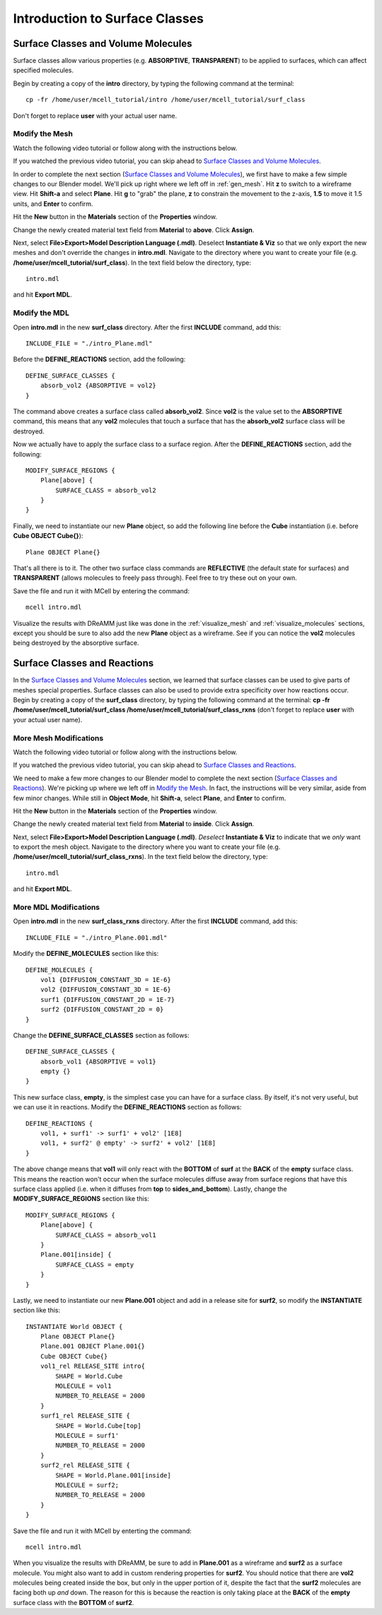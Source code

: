 .. _surface_classes:

*********************************************
Introduction to Surface Classes
*********************************************

.. _surf_class_vol_mol:

Surface Classes and Volume Molecules
=============================================

Surface classes allow various properties (e.g. **ABSORPTIVE**, **TRANSPARENT**) to be applied to surfaces, which can affect specified molecules. 

Begin by creating a copy of the **intro** directory, by typing the following command at the terminal::

    cp -fr /home/user/mcell_tutorial/intro /home/user/mcell_tutorial/surf_class

Don't forget to replace **user** with your actual user name.

.. _surf_class_vm_mod_mesh:

Modify the Mesh
---------------------------------------------

Watch the following video tutorial or follow along with the instructions below.

.. raw:: html

    <video id="my_video_1" class="video-js vjs-default-skin" controls
      preload="metadata" width="840" height="525" 
      data-setup='{"example_option":true}'>
      <source src="http://www.mcell.psc.edu/tutorials/videos/main/export_above.ogg" type='video/ogg'/>
    </video>

If you watched the previous video tutorial, you can skip ahead to `Surface Classes and Volume Molecules`_.

In order to complete the next section (`Surface Classes and Volume Molecules`_), we first have to make a few simple changes to our Blender model. We'll pick up right where we left off in :ref:`gen_mesh`. Hit **z** to switch to a wireframe view. Hit **Shift-a** and select **Plane**. Hit **g** to "grab" the plane, **z** to constrain the movement to the z-axis, **1.5** to move it 1.5 units, and **Enter** to confirm.

.. image:: http://www.mcell.psc.edu/tutorials/tutimg/main/blender/new_mat_plane.png

Hit the **New** button in the **Materials** section of the **Properties** window. 

.. image:: http://www.mcell.psc.edu/tutorials/tutimg/main/blender/mat_above.png

Change the newly created material text field from **Material** to **above**. Click **Assign**. 

Next, select **File>Export>Model Description Language (.mdl)**. Deselect **Instantiate & Viz** so that we only export the new meshes and don't override the changes in **intro.mdl**. Navigate to the directory where you want to create your file (e.g. **/home/user/mcell_tutorial/surf_class**). In the text field below the directory, type::

    intro.mdl

and hit **Export MDL**.

.. _surf_class_vm_mod_mdl:

Modify the MDL
---------------------------------------------

Open **intro.mdl** in the new **surf_class** directory. After the first **INCLUDE** command, add this::

    INCLUDE_FILE = "./intro_Plane.mdl"

Before the **DEFINE_REACTIONS** section, add the following::

    DEFINE_SURFACE_CLASSES {
        absorb_vol2 {ABSORPTIVE = vol2}
    }

The command above creates a surface class called **absorb_vol2**. Since **vol2** is the value set to the **ABSORPTIVE** command, this means that any **vol2** molecules that touch a surface that has the **absorb_vol2** surface class will be destroyed.

Now we actually have to apply the surface class to a surface region. After the **DEFINE_REACTIONS** section, add the following::

    MODIFY_SURFACE_REGIONS {
        Plane[above] {
            SURFACE_CLASS = absorb_vol2
        }   
    }

Finally, we need to instantiate our new **Plane** object, so add the following line before the **Cube** instantiation (i.e. before **Cube OBJECT Cube{}**)::

        Plane OBJECT Plane{}

That's all there is to it. The other two surface class commands are **REFLECTIVE** (the default state for surfaces) and **TRANSPARENT** (allows molecules to freely pass through). Feel free to try these out on your own.

Save the file and run it with MCell by entering the command::

    mcell intro.mdl

Visualize the results with DReAMM just like was done in the :ref:`visualize_mesh` and :ref:`visualize_molecules` sections, except you should be sure to also add the new **Plane** object as a wireframe. See if you can notice the **vol2** molecules being destroyed by the absorptive surface.

.. _surf_class_rxns:

Surface Classes and Reactions
=============================================
In the `Surface Classes and Volume Molecules`_ section, we learned that surface classes can be used to give parts of meshes special properties. Surface classes can also be used to provide extra specificity over how reactions occur. Begin by creating a copy of the **surf_class** directory, by typing the following command at the terminal: **cp -fr /home/user/mcell_tutorial/surf_class /home/user/mcell_tutorial/surf_class_rxns** (don't forget to replace **user** with your actual user name).

.. _surf_class_rxns_mod_mesh:

More Mesh Modifications
---------------------------------------------

Watch the following video tutorial or follow along with the instructions below.

.. raw:: html

    <video id="my_video_1" class="video-js vjs-default-skin" controls
      preload="metadata" width="840" height="525" 
      data-setup='{"example_option":true}'>
      <source src="http://www.mcell.psc.edu/tutorials/videos/main/export_inside.ogg" type='video/ogg'/>
    </video>

If you watched the previous video tutorial, you can skip ahead to `Surface Classes and Reactions`_.

We need to make a few more changes to our Blender model to complete the next section (`Surface Classes and Reactions`_). We're picking up where we left off in `Modify the Mesh`_. In fact, the instructions will be very similar, aside from few minor changes. While still in **Object Mode**, hit **Shift-a**, select **Plane**, and **Enter** to confirm.  

Hit the **New** button in the **Materials** section of the **Properties** window. 

.. image:: http://www.mcell.psc.edu/tutorials/tutimg/main/blender/new_mat_plane2.png

Change the newly created material text field from **Material** to **inside**. Click **Assign**. 

.. image:: http://www.mcell.psc.edu/tutorials/tutimg/main/blender/mat_inside.png

Next, select **File>Export>Model Description Language (.mdl)**. *Deselect* **Instantiate & Viz** to indicate that we *only* want to export the mesh object. Navigate to the directory where you want to create your file (e.g. **/home/user/mcell_tutorial/surf_class_rxns**). In the text field below the directory, type::

    intro.mdl

and hit **Export MDL**.

.. _surf_class_rxns_mod_mdl:

More MDL Modifications
---------------------------------------------

Open **intro.mdl** in the new **surf_class_rxns** directory. After the first **INCLUDE** command, add this::

    INCLUDE_FILE = "./intro_Plane.001.mdl"

Modify the **DEFINE_MOLECULES** section like this::

    DEFINE_MOLECULES {
        vol1 {DIFFUSION_CONSTANT_3D = 1E-6}
        vol2 {DIFFUSION_CONSTANT_3D = 1E-6}
        surf1 {DIFFUSION_CONSTANT_2D = 1E-7}
        surf2 {DIFFUSION_CONSTANT_2D = 0}
    }  

Change the **DEFINE_SURFACE_CLASSES** section as follows::

    DEFINE_SURFACE_CLASSES {
        absorb_vol1 {ABSORPTIVE = vol1}
        empty {}
    }  

This new surface class, **empty**, is the simplest case you can have for a surface class. By itself, it's not very useful, but we can use it in reactions. Modify the **DEFINE_REACTIONS** section as follows::

    DEFINE_REACTIONS {
        vol1, + surf1' -> surf1' + vol2' [1E8]
        vol1, + surf2' @ empty' -> surf2' + vol2' [1E8]
    }   

The above change means that **vol1** will only react with the **BOTTOM** of **surf** at the **BACK** of the **empty** surface class. This means the reaction won't occur when the surface molecules diffuse away from surface regions that have this surface class applied (i.e. when it diffuses from **top** to **sides_and_bottom**). Lastly, change the **MODIFY_SURFACE_REGIONS** section like this::

    MODIFY_SURFACE_REGIONS {
        Plane[above] {
            SURFACE_CLASS = absorb_vol1
        }
        Plane.001[inside] {
            SURFACE_CLASS = empty
        }
    }

Lastly, we need to instantiate our new **Plane.001** object and add in a release site for **surf2**, so modify the **INSTANTIATE** section like this::

    INSTANTIATE World OBJECT {
        Plane OBJECT Plane{}
        Plane.001 OBJECT Plane.001{}
        Cube OBJECT Cube{}
        vol1_rel RELEASE_SITE intro{
            SHAPE = World.Cube
            MOLECULE = vol1
            NUMBER_TO_RELEASE = 2000
        }   
        surf1_rel RELEASE_SITE {
            SHAPE = World.Cube[top]
            MOLECULE = surf1'
            NUMBER_TO_RELEASE = 2000
        }   
        surf2_rel RELEASE_SITE {
            SHAPE = World.Plane.001[inside]
            MOLECULE = surf2;
            NUMBER_TO_RELEASE = 2000
        }   
    }   

Save the file and run it with MCell by enterting the command::

    mcell intro.mdl

When you visualize the results with DReAMM, be sure to add in **Plane.001** as a wireframe and **surf2** as a surface molecule. You might also want to add in custom rendering properties for **surf2**. You should notice that there are **vol2** molecules being created inside the box, but only in the upper portion of it, despite the fact that the **surf2** molecules are facing both up *and* down. The reason for this is because the reaction is only taking place at the **BACK** of the **empty** surface class with the **BOTTOM** of **surf2**.

